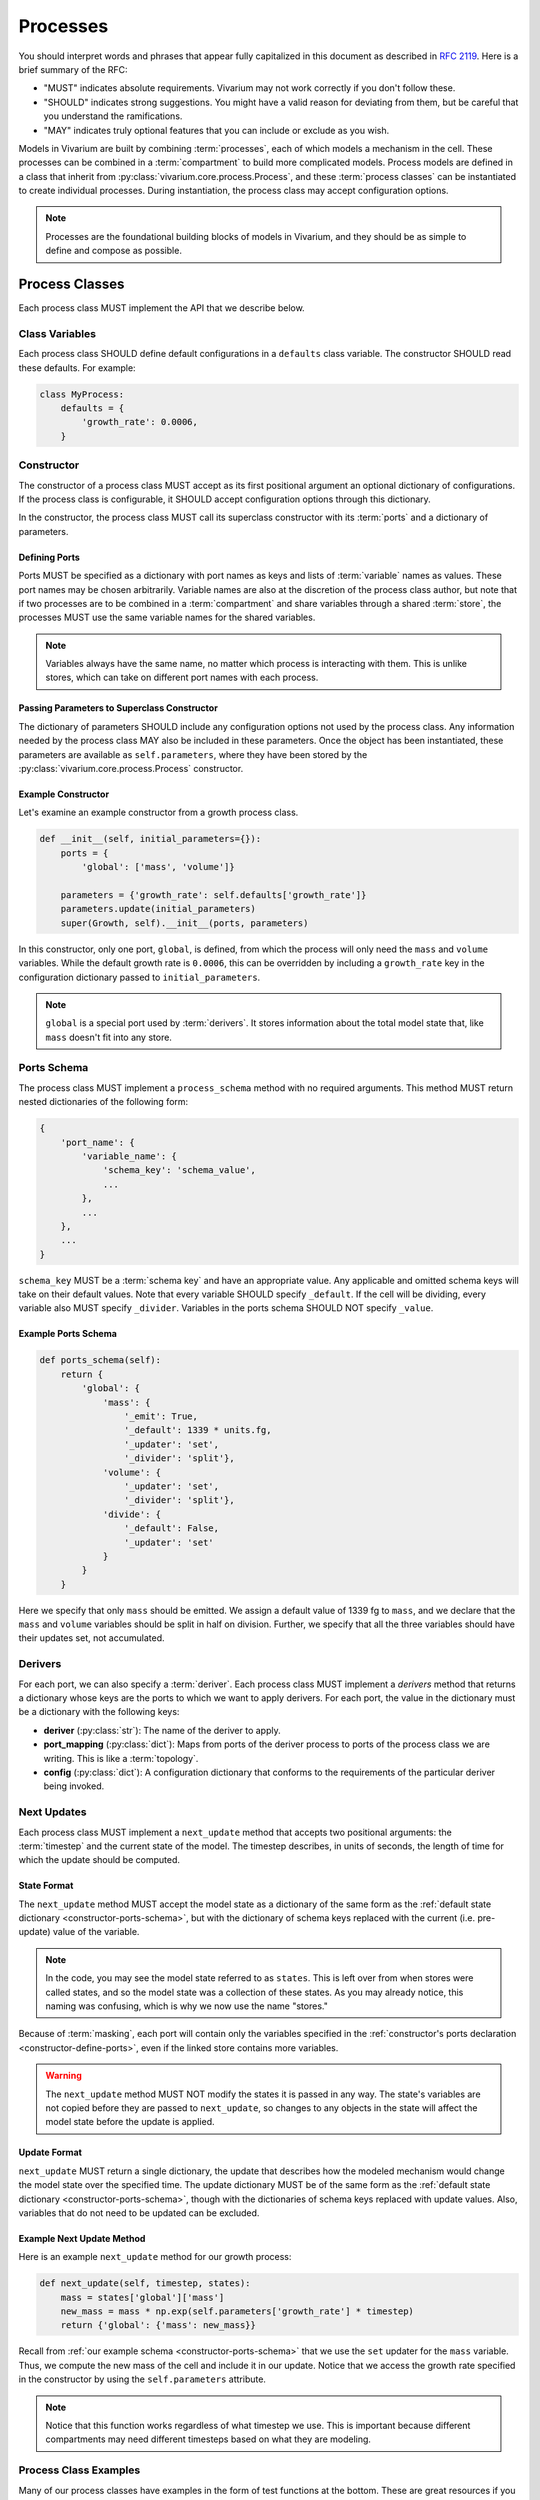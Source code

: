 =========
Processes
=========

You should interpret words and phrases that appear fully capitalized in
this document as described in :rfc:`2119`. Here is a brief summary of
the RFC:

* "MUST" indicates absolute requirements. Vivarium may not work
  correctly if you don't follow these.
* "SHOULD" indicates strong suggestions. You might have a valid reason
  for deviating from them, but be careful that you understand the
  ramifications.
* "MAY" indicates truly optional features that you can include or
  exclude as you wish.

Models in Vivarium are built by combining :term:`processes`, each of
which models a mechanism in the cell. These processes can be combined in
a :term:`compartment` to build more complicated models. Process models are
defined in a class that inherit from
:py:class:`vivarium.core.process.Process`, and these
:term:`process classes` can be instantiated to create individual
processes.  During instantiation, the process class may accept
configuration options.

.. note:: Processes are the foundational building blocks of models in
   Vivarium, and they should be as simple to define and compose as
   possible.

---------------
Process Classes
---------------

Each process class MUST implement the API that we describe below.

Class Variables
===============

Each process class SHOULD define default configurations in a
``defaults`` class variable. The constructor SHOULD read these defaults.
For example:

.. code-block:: python

    class MyProcess:
        defaults = {
            'growth_rate': 0.0006,
        }


Constructor
===========

The constructor of a process class MUST accept as its first positional
argument an optional dictionary of configurations. If the process class
is configurable, it SHOULD accept configuration options through this
dictionary.

In the constructor, the process class MUST call its superclass
constructor with its :term:`ports` and a dictionary of parameters.

.. _constructor-define-ports:

Defining Ports
--------------

Ports MUST be specified as a dictionary with port names as keys and
lists of :term:`variable` names as values. These port names may be
chosen arbitrarily. Variable names are also at the discretion of the
process class author, but note that if two processes are to be combined
in a :term:`compartment` and share variables through a shared
:term:`store`, the processes MUST use the same variable names for the
shared variables.

.. note:: Variables always have the same name, no matter which process
    is interacting with them. This is unlike stores, which can take on
    different port names with each process.

Passing Parameters to Superclass Constructor
--------------------------------------------

The dictionary of parameters SHOULD include any configuration options
not used by the process class. Any information needed by the process
class MAY also be included in these parameters. Once the object has
been instantiated, these parameters are available as
``self.parameters``, where they have been stored by the
:py:class:`vivarium.core.process.Process` constructor.

Example Constructor
-------------------

Let's examine an example constructor from a growth process class.

.. code-block:: python

    def __init__(self, initial_parameters={}):
        ports = {
            'global': ['mass', 'volume']}

        parameters = {'growth_rate': self.defaults['growth_rate']}
        parameters.update(initial_parameters)
        super(Growth, self).__init__(ports, parameters)

In this constructor, only one port, ``global``, is defined, from which
the process will only need the ``mass`` and ``volume`` variables. While
the default growth rate is ``0.0006``, this can be overridden by
including a ``growth_rate`` key in the configuration dictionary passed
to ``initial_parameters``.

.. note:: ``global`` is a special port used by :term:`derivers`. It
    stores information about the total model state that, like ``mass``
    doesn't fit into any store.

.. _constructor-ports-schema:

Ports Schema
============

The process class MUST implement a ``process_schema`` method with no
required arguments. This method MUST return nested dictionaries of the
following form:

.. code-block:: python

    {
        'port_name': {
            'variable_name': {
                'schema_key': 'schema_value',
                ...
            },
            ...
        },
        ...
    }

``schema_key`` MUST be a :term:`schema key` and have an appropriate
value. Any applicable and omitted schema keys will take on their default
values. Note that every variable SHOULD specify ``_default``. If the
cell will be dividing, every variable also MUST specify ``_divider``.
Variables in the ports schema SHOULD NOT specify ``_value``.

Example Ports Schema
--------------------

.. code-block:: python

    def ports_schema(self):
        return {
            'global': {
                'mass': {
                    '_emit': True,
                    '_default': 1339 * units.fg,
                    '_updater': 'set',
                    '_divider': 'split'},
                'volume': {
                    '_updater': 'set',
                    '_divider': 'split'},
                'divide': {
                    '_default': False,
                    '_updater': 'set'
                }
            }
        }

Here we specify that only ``mass`` should be emitted. We assign a
default value of 1339 fg to ``mass``, and we declare that the ``mass``
and ``volume`` variables should be split in half on division. Further,
we specify that all the three variables should have their updates set,
not accumulated.

Derivers
========

For each port, we can also specify a :term:`deriver`. Each process class
MUST implement a `derivers` method that returns a dictionary whose keys
are the ports to which we want to apply derivers. For each port, the
value in the dictionary must be a dictionary with the following keys:

* **deriver** (:py:class:`str`): The name of the deriver to apply.
* **port_mapping** (:py:class:`dict`): Maps from ports of the deriver
  process to ports of the process class we are writing. This is like a
  :term:`topology`.
* **config** (:py:class:`dict`): A configuration dictionary that
  conforms to the requirements of the particular deriver being invoked.

Next Updates
============

Each process class MUST implement a ``next_update`` method that accepts
two positional arguments: the :term:`timestep` and the current state of
the model. The timestep describes, in units of seconds, the length of
time for which the update should be computed.

State Format
------------

The ``next_update`` method MUST accept the model state as a dictionary
of the same form as the :ref:`default state dictionary
<constructor-ports-schema>`, but with the dictionary of schema keys
replaced with the current (i.e. pre-update) value of the variable.

.. note:: In the code, you may see the model state referred to as
    ``states``. This is left over from when stores were called states,
    and so the model state was a collection of these states. As you may
    already notice, this naming was confusing, which is why we now use
    the name "stores."

Because of :term:`masking`, each
port will contain only the variables specified in the
:ref:`constructor's ports declaration <constructor-define-ports>`, even
if the linked store contains more variables.

.. WARNING:: The ``next_update`` method MUST NOT modify the states it is
    passed in any way. The state's variables are not copied before they
    are passed to ``next_update``, so changes to any objects in the
    state will affect the model state before the update is applied.

Update Format
-------------

``next_update`` MUST return a single dictionary, the update that
describes how the modeled mechanism would change the model state over
the specified time. The update dictionary MUST be of the same form as the
:ref:`default state dictionary <constructor-ports-schema>`, though with
the dictionaries of schema keys replaced with update values. Also,
variables that do not need to be updated can be excluded.

Example Next Update Method
--------------------------

Here is an example ``next_update`` method for our growth process:

.. code-block:: python

    def next_update(self, timestep, states):
        mass = states['global']['mass']
        new_mass = mass * np.exp(self.parameters['growth_rate'] * timestep)
        return {'global': {'mass': new_mass}}

Recall from :ref:`our example schema <constructor-ports-schema>` that we use
the ``set`` updater for the ``mass`` variable. Thus, we compute the new
mass of the cell and include it in our update. Notice that we access the
growth rate specified in the constructor by using the
``self.parameters`` attribute.

.. note:: Notice that this function works regardless of what timestep we
    use. This is important because different compartments may need
    different timesteps based on what they are modeling.

Process Class Examples
======================

Many of our process classes have examples in the form of test functions
at the bottom. These are great resources if you are trying to figure out
how to use a process.

If you are writing your own process, please include these examples!
Also, executing the process class Python file should execute one of
these examples and save the output as demonstrated in
:py:mod:`vivarium.processes.glucose_phosphorylation`. Lastly, any
top-level functions you include that are prefixed with ``test_`` will be
executed by ``pytest``. Please add these tests to help future developers
make sure they haven't broken your process!

---------------------
Using Process Objects
---------------------

Your use of process objects will likely be limited to instantiating them
and passing them to other functions in Vivarium that handle running the
simulation. Still, you may find that in some instances, using process
objects directly is helpful. For example, for simple processes, the
clearest way to write a test may be to run your own simulation loop.

Simulating a process can be sketched by the following pseudocode:

.. code-block:: python

    # Create the process
    configuration = {...}
    process = ProcessClass(configuration)

    # Get the initial state from the process's schema
    # This means the stores and ports are the same
    state = {}
    schema = process.ports_schema()
    for port, port_dict in schema.items():
        for variable, variable_schema in port_dict.items():
            state[port][variable] = variable_schema["_default"]

    # Run the simulation in a loop for 10 seconds
    time = 0
    while time < 10:
        # We are using a timestep of 1 second
        update = process.next_update(1, state)
        # This is a simplified way to apply the update that assumes all
        # all variables are numbers and all updaters are "accumulate"
        for port in update:
            for variable_name, value in port.items():
                state[port][variable_name] += value
    # Now that the loop is finished, the predicted state after 10
    # seconds is in "state"

The above pseudocode is simplified, and for all but the most simple
processes you will be better off using Vivarium's built-in simulation
capabilities. We hope though that this helps you understand how
processes are simulated and the purpose of the API we defined.
